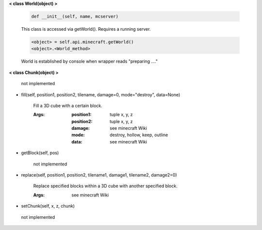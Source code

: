
**< class World(object) >**

    .. code:: python

        def __init__(self, name, mcserver)

    ..

    This class is accessed via getWorld().  Requires a running server.

    .. code:: python

        <object> = self.api.minecraft.getWorld()
        <object>.<World_method>
    ..

    World is established by console when wrapper reads "preparing ...."

    

**< class Chunk(object) >**

    not implemented

    
-  fill(self, position1, position2, tilename, damage=0, mode="destroy", data=None)

        Fill a 3D cube with a certain block.

        :Args:
            :position1: tuple x, y, z
            :position2: tuple x, y, z
            :damage: see minecraft Wiki
            :mode: destroy, hollow, keep, outline
            :data: see minecraft Wiki

        
-  getBlock(self, pos)

        not implemented

        
-  replace(self, position1, position2, tilename1, damage1, tilename2, damage2=0)

        Replace specified blocks within a 3D cube with another specified block.

        :Args: see minecraft Wiki

        
-  setChunk(self, x, z, chunk)
 not implemented 